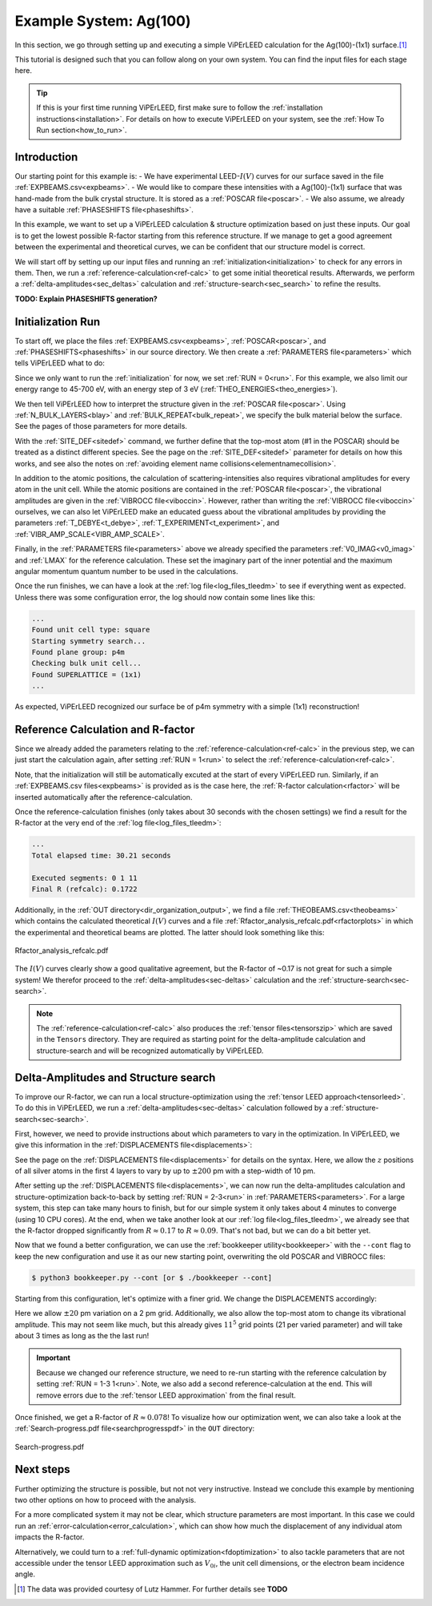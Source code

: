 .. _example_ag_100:

=======================
Example System: Ag(100)
=======================

In this section, we go through setting up and executing a simple ViPErLEED calculation for the Ag(100)-(1x1) surface.\ [#]_

This tutorial is designed such that you can follow along on your own system.
You can find the input files for each stage here.

.. tip:: 
   If this is your first time running ViPErLEED, first make sure to follow the :ref:`installation instructions<installation>`.
   For details on how to execute ViPErLEED on your system, see the :ref:`How To Run section<how_to_run>`.


Introduction
============

Our starting point for this example is:
-  We have experimental LEED-:math:`I(V)` curves for our surface saved in the file :ref:`EXPBEAMS.csv<expbeams>`.
-  We would like to compare these intensities with a Ag(100)-(1x1) surface that was hand-made from the bulk crystal structure. It is stored as a :ref:`POSCAR file<poscar>`.
-  We also assume, we already have a suitable :ref:`PHASESHIFTS file<phaseshifts>`.

In this example, we want to set up a ViPErLEED calculation & structure optimization based on just these inputs.
Our goal is to get the lowest possible R-factor starting from this reference structure.
If we manage to get a good agreement between the experimental and theoretical curves, we can be confident that our structure model is correct.

We will start off by setting up our input files and running an :ref:`initialization<initialization>` to check for any errors in them.
Then, we run a :ref:`reference-calculation<ref-calc>` to get some initial theoretical results.
Afterwards, we perform a :ref:`delta-amplitudes<sec_deltas>` calculation and :ref:`structure-search<sec_search>` to refine the results.

**TODO: Explain PHASESHIFTS generation?**

Initialization Run
==================

To start off, we place the files :ref:`EXPBEAMS.csv<expbeams>`, :ref:`POSCAR<poscar>`, and :ref:`PHASESHIFTS<phaseshifts>` in our source directory.
We then create a :ref:`PARAMETERS file<parameters>` which tells ViPErLEED what to do:

.. literalinclude :: /_static/example_systems/Ag(100)/PARAMETERS
   :language: console
   :caption: PARAMETERS

Since we only want to run the :ref:`initialization` for now, we set :ref:`RUN = 0<run>`.
For this example, we also limit our energy range to 45-700 eV, with an energy step of 3 eV (:ref:`THEO_ENERGIES<theo_energies>`).

We then tell ViPErLEED how to interpret the structure given in the :ref:`POSCAR file<poscar>`.
Using :ref:`N_BULK_LAYERS<blay>` and :ref:`BULK_REPEAT<bulk_repeat>`, we specify the bulk material below the surface.
See the pages of those parameters for more details.

With the :ref:`SITE_DEF<sitedef>` command, we further define that the top-most atom (#1 in the POSCAR) should be treated as a distinct different species.
See the page on the :ref:`SITE_DEF<sitedef>` parameter for details on how this works, and see also the notes on :ref:`avoiding element name collisions<elementnamecollision>`.

In addition to the atomic positions, the calculation of scattering-intensities also requires vibrational amplitudes for every atom in the unit cell.
While the atomic positions are contained in the :ref:`POSCAR file<poscar>`, the vibrational amplitudes are given in the :ref:`VIBROCC file<viboccin>`.
However, rather than writing the :ref:`VIBROCC file<viboccin>` ourselves, we can also let ViPErLEED make an educated guess about the vibrational amplitudes by providing the parameters :ref:`T_DEBYE<t_debye>`, :ref:`T_EXPERIMENT<t_experiment>`, and :ref:`VIBR_AMP_SCALE<VIBR_AMP_SCALE>`.

Finally, in the :ref:`PARAMETERS file<parameters>` above we already specified the parameters :ref:`V0_IMAG<v0_imag>` and :ref:`LMAX` for the reference calculation.
These set the imaginary part of the inner potential and the maximum angular momentum quantum number to be used in the calculations.

Once the run finishes, we can have a look at the :ref:`log file<log_files_tleedm>` to see if everything went as expected.
Unless there was some configuration error, the log should now contain some lines like this:

.. code-block:: console

   ...
   Found unit cell type: square
   Starting symmetry search...
   Found plane group: p4m
   Checking bulk unit cell...
   Found SUPERLATTICE = (1x1)
   ...

As expected, ViPErLEED recognized our surface be of p4m symmetry with a simple (1x1) reconstruction!

Reference Calculation and R-factor
==================================

Since we already added the parameters relating to the :ref:`reference-calculation<ref-calc>` in the previous step, we can just start the calculation again, after setting :ref:`RUN = 1<run>` to select the :ref:`reference-calculation<ref-calc>`.

Note, that the initialization will still be automatically excuted at the start of every ViPErLEED run.
Similarly, if an :ref:`EXPBEAMS.csv files<expbeams>` is provided as is the case here, the :ref:`R-factor calculation<rfactor>` will be inserted automatically after the reference-calculation.

Once the reference-calculation finishes (only takes about 30 seconds with the chosen settings) we find a result for the R-factor at the very end of the :ref:`log file<log_files_tleedm>`:

.. code-block:: console

   ...
   Total elapsed time: 30.21 seconds

   Executed segments: 0 1 11
   Final R (refcalc): 0.1722

Additionally, in the :ref:`OUT directory<dir_organization_output>`, we find a file :ref:`THEOBEAMS.csv<theobeams>` which contains the calculated theoretical :math:`I(V)` curves and a file :ref:`Rfactor_analysis_refcalc.pdf<rfactorplots>` in which the experimental and theoretical beams are plotted.
The latter should look something like this:

.. figure:: /_static/example_systems/Ag(100)/refalc_result_plot.png
   :width: 450px
   :align: center

   Rfactor_analysis_refcalc.pdf


The :math:`I(V)` curves clearly show a good qualitative agreement, but the R-factor of ~0.17 is not great for such a simple system!
We therefor proceed to the :ref:`delta-amplitudes<sec-deltas>` calculation and the :ref:`structure-search<sec-search>`.

.. note:: 
   The :ref:`reference-calculation<ref-calc>` also produces the :ref:`tensor files<tensorszip>` which are saved in the ``Tensors`` directory.
   They are required as starting point for the delta-amplitude calculation and structure-search and will be recognized automatically by ViPErLEED.

Delta-Amplitudes and Structure search
=====================================

To improve our R-factor, we can run a local structure-optimization using the :ref:`tensor LEED approach<tensorleed>`.
To do this in ViPErLEED, we run a :ref:`delta-amplitudes<sec-deltas>` calculation followed by a :ref:`structure-search<sec-search>`.

First, however, we need to provide instructions about which parameters to vary in the optimization.
In ViPErLEED, we give this information in the :ref:`DISPLACEMENTS file<displacements>`:

.. literalinclude :: /_static/example_systems/Ag(100)/DISPLACEMENTS
   :language: console
   :caption: DISPLACEMENTS

See the page on the :ref:`DISPLACEMENTS file<displacements>` for details on the syntax.
Here, we allow the :math:`z` positions of all silver atoms in the first 4 layers to vary by up to :math:`\pm 200` pm with a step-width of 10 pm.


After setting up the :ref:`DISPLACEMENTS file<displacements>`, we can now run the delta-amplitudes calculation and structure-optimization back-to-back by setting :ref:`RUN = 2-3<run>` in :ref:`PARAMETERS<parameters>`.
For a large system, this step can take many hours to finish, but for our simple system it only takes about 4 minutes to converge (using 10 CPU cores).
At the end, when we take another look at our :ref:`log file<log_files_tleedm>`, we already see that the R-factor dropped significantly from :math:`R \approx 0.17` to :math:`R \approx 0.09`.
That's not bad, but we can do a bit better yet.

Now that we found a better configuration, we can use the :ref:`bookkeeper utility<bookkeeper>` with the ``--cont`` flag to keep the new configuration and use it as our new starting point, overwriting the old POSCAR and VIBROCC files:

.. code-block:: console

   $ python3 bookkeeper.py --cont [or $ ./bookkeeper --cont]

Starting from this configuration, let's optimize with a finer grid.
We change the DISPLACEMENTS accordingly:

.. literalinclude :: /_static/example_systems/Ag(100)/DISPLACEMENTS_fine
   :language: console
   :caption: DISPLACEMENTS with a finer grid

Here we allow :math:`\pm 20` pm variation on a 2 pm grid.
Additionally, we also allow the top-most atom to change its vibrational amplitude.
This may not seem like much, but this already gives :math:`11^5` grid points (21 per varied parameter) and will take about 3 times as long as the the last run!

.. important::
   Because we changed our reference structure, we need to re-run starting with the reference calculation by setting :ref:`RUN = 1-3 1<run>`.
   Note, we also add a second reference-calculation at the end.
   This will remove errors due to the :ref:`tensor LEED approximation` from the final result.

Once finished, we get a R-factor of :math:`R \approx 0.078`!
To visualize how our optimization went, we can also take a look at the  :ref:`Search-progress.pdf file<searchprogresspdf>` in the ``OUT`` directory:

.. figure:: /_static/example_systems/Ag(100)/search_convergence_plot.png
   :width: 450px
   :align: center

   Search-progress.pdf

Next steps
==========

Further optimizing the structure is possible, but not not very instructive.
Instead we conclude this example by mentioning two other options on how to proceed with the analysis.

For a more complicated system it may not be clear, which structure parameters are most important.
In this case we could run an :ref:`error-calculation<error_calculation>`, which can show how much the displacement of any individual atom impacts the R-factor.

Alternatively, we could turn to a :ref:`full-dynamic optimization<fdoptimization>` to also tackle parameters that are not accessible under the tensor LEED approximation such as :math:`V_{0i}`, the unit cell dimensions, or the electron beam incidence angle.


.. [#] The data was provided courtesy of Lutz Hammer. For further details see  **TODO**